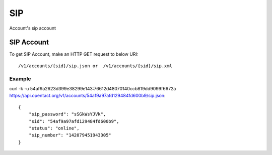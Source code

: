 SIP
=======
Account's sip account


SIP Account
-----------------

To get SIP Account, make an HTTP GET request to below URI::

    /v1/accounts/{sid}/sip.json or  /v1/accounts/{sid}/sip.xml
    

Example
^^^^^^^^^

curl -k -u 54af9a2623d399e38299e143:76612d48070140ccb819dd9099f6672a  https://api.opentact.org/v1/accounts/54af9a97afd129484fd600b9/sip.json::

    {
        "sip_password": "sSGkWsYJVk",
        "sid": "54af9a97afd129484fd600b9",
        "status": "online",
        "sip_number": "142079451943305"
    }
        
    
    
